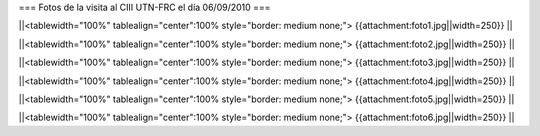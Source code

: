 === Fotos de la visita al CIII UTN-FRC el día 06/09/2010 ===

||<tablewidth="100%" tablealign="center":100% style="border: medium none;"> {{attachment:foto1.jpg||width=250}} ||

||<tablewidth="100%" tablealign="center":100% style="border: medium none;"> {{attachment:foto2.jpg||width=250}} ||

||<tablewidth="100%" tablealign="center":100% style="border: medium none;"> {{attachment:foto3.jpg||width=250}} ||

||<tablewidth="100%" tablealign="center":100% style="border: medium none;"> {{attachment:foto4.jpg||width=250}} ||

||<tablewidth="100%" tablealign="center":100% style="border: medium none;"> {{attachment:foto5.jpg||width=250}} ||

||<tablewidth="100%" tablealign="center":100% style="border: medium none;"> {{attachment:foto6.jpg||width=250}} ||
